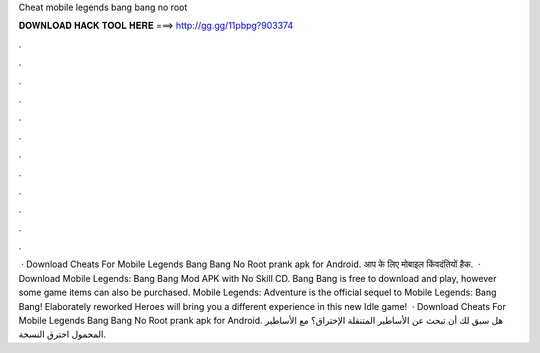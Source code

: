 Cheat mobile legends bang bang no root

𝐃𝐎𝐖𝐍𝐋𝐎𝐀𝐃 𝐇𝐀𝐂𝐊 𝐓𝐎𝐎𝐋 𝐇𝐄𝐑𝐄 ===> http://gg.gg/11pbpg?903374

.

.

.

.

.

.

.

.

.

.

.

.

 · Download Cheats For Mobile Legends Bang Bang No Root prank apk for Android. आप के लिए मोबाइल किंवदंतियों हैक.  · Download Mobile Legends: Bang Bang Mod APK with No Skill CD. Bang Bang is free to download and play, however some game items can also be purchased. Mobile Legends: Adventure is the official sequel to Mobile Legends: Bang Bang! Elaborately reworked Heroes will bring you a different experience in this new Idle game!  · Download Cheats For Mobile Legends Bang Bang No Root prank apk for Android. هل سبق لك أن تبحث عن الأساطير المتنقلة الإختراق؟ مع الأساطير المحمول اخترق النسخة.